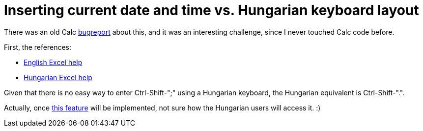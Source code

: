 = Inserting current date and time vs. Hungarian keyboard layout

:slug: insert-current-datetime
:category: libreoffice
:tags: en
:date: 2011-12-13T14:49:40Z
There was an old Calc
https://bugs.freedesktop.org/show_bug.cgi?id=30714[bugreport] about this, and
it was an interesting challenge, since I never touched Calc code before.

First, the references:

- http://office.microsoft.com/en-us/excel-help/insert-the-current-date-and-time-in-a-cell-HP003056107.aspx[English Excel help]
- http://office.microsoft.com/hu-hu/excel-help/az-aktualis-datum-es-ido-beszurasa-cellaba-HP003056107.aspx[Hungarian Excel help]

Given that there is no easy way to enter Ctrl-Shift-";" using a Hungarian
keyboard, the Hungarian equivalent is Ctrl-Shift-".".

Actually, once http://www.youtube.com/watch?v=7nMCjBx7-T4[this feature] will be
implemented, not sure how the Hungarian users will access it. :)
